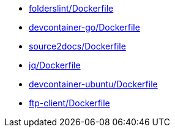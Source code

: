 * xref:AUTO-GENERATED:folderslint/Dockerfile.adoc[folderslint/Dockerfile]
* xref:AUTO-GENERATED:devcontainer-go/Dockerfile.adoc[devcontainer-go/Dockerfile]
* xref:AUTO-GENERATED:source2docs/Dockerfile.adoc[source2docs/Dockerfile]
* xref:AUTO-GENERATED:jq/Dockerfile.adoc[jq/Dockerfile]
* xref:AUTO-GENERATED:devcontainer-ubuntu/Dockerfile.adoc[devcontainer-ubuntu/Dockerfile]
* xref:AUTO-GENERATED:ftp-client/Dockerfile.adoc[ftp-client/Dockerfile]

